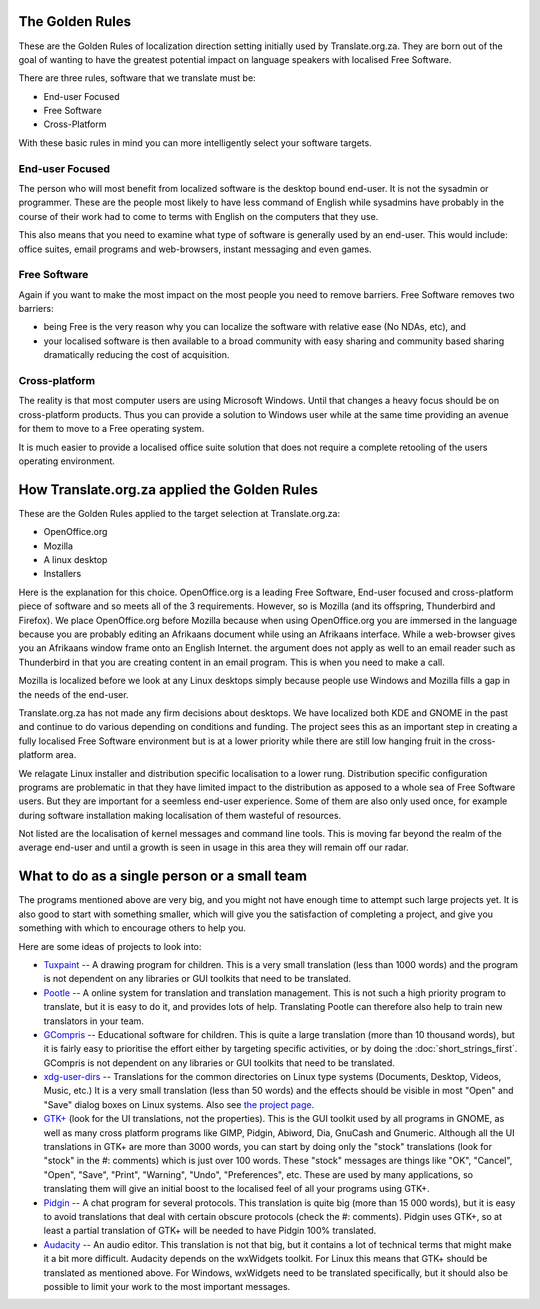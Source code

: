 
.. _../pages/guide/golden_rules#the_golden_rules:

The Golden Rules
****************

These are the Golden Rules of localization direction setting initially used by
Translate.org.za.  They are born out of the goal of wanting to have the
greatest potential impact on language speakers with localised Free Software.

There are three rules, software that we translate must be:

- End-user Focused
- Free Software
- Cross-Platform

With these basic rules in mind you can more intelligently select your software
targets.

.. _../pages/guide/golden_rules#end-user_focused:

End-user Focused
================

The person who will most benefit from localized software is the desktop bound
end-user.  It is not the sysadmin or programmer.  These are the people most
likely to have less command of English while sysadmins have probably in the
course of their work had to come to terms with English on the computers that
they use.

This also means that you need to examine what type of software is generally
used by an end-user.  This would include: office suites, email programs and
web-browsers, instant messaging and even games.

.. _../pages/guide/golden_rules#free_software:

Free Software
=============

Again if you want to make the most impact on the most people you need to remove
barriers.  Free Software removes two barriers:

- being Free is the very reason why you can localize the software with relative
  ease (No NDAs, etc), and 
- your localised software is then available to a broad community with easy
  sharing and community based sharing dramatically reducing the cost of
  acquisition.

.. _../pages/guide/golden_rules#cross-platform:

Cross-platform
==============

The reality is that most computer users are using Microsoft Windows.  Until
that changes a heavy focus should be on cross-platform products.  Thus you can
provide a solution to Windows user while at the same time providing an avenue
for them to move to a Free operating system.

It is much easier to provide a localised office suite solution that does not
require a complete retooling of the users operating environment.

.. _../pages/guide/golden_rules#how_translate.org.za_applied_the_golden_rules:

How Translate.org.za applied the Golden Rules
*********************************************

These are the Golden Rules applied to the target selection at Translate.org.za:

- OpenOffice.org
- Mozilla
- A linux desktop
- Installers

Here is the explanation for this choice.  OpenOffice.org is a leading Free
Software, End-user focused and cross-platform piece of software and so meets
all of the 3 requirements.  However, so is Mozilla (and its offspring,
Thunderbird and Firefox).  We place OpenOffice.org before Mozilla because when
using OpenOffice.org you are immersed in the language because you are probably
editing an Afrikaans document while using an Afrikaans interface.  While a
web-browser gives you an Afrikaans window frame onto an English Internet.  the
argument does not apply as well to an email reader such as Thunderbird in that
you are creating content in an email program.  This is when you need to make a
call.

Mozilla is localized before we look at any Linux desktops simply because people
use Windows and Mozilla fills a gap in the needs of the end-user.

Translate.org.za has not made any firm decisions about desktops.  We have
localized both KDE and GNOME in the past and continue to do various depending
on conditions and funding.  The project sees this as an important step in
creating a fully localised Free Software environment but is at a lower priority
while there are still low hanging fruit in the cross-platform area.

We relagate Linux installer and distribution specific localisation to a lower
rung.  Distribution specific configuration programs are problematic in that
they have limited impact to the distribution as apposed to a whole sea of Free
Software users.  But they are important for a seemless end-user experience.
Some of them are also only used once, for example during software installation
making localisation of them wasteful of resources.

Not listed are the localisation of kernel messages and command line tools.
This is moving far beyond the realm of the average end-user and until a growth
is seen in usage in this area they will remain off our radar.

.. _../pages/guide/golden_rules#what_to_do_as_a_single_person_or_a_small_team:

What to do as a single person or a small team
*********************************************
The programs mentioned above are very big, and you might not have enough time
to attempt such large projects yet. It is also good to start with something
smaller, which will give you the satisfaction of completing a project, and give
you something with which to encourage others to help you.

Here are some ideas of projects to look into:

- `Tuxpaint <http://tuxpaint.org>`_ -- A drawing program for children. This is
  a very small translation (less than 1000 words) and the program is not
  dependent on any libraries or GUI toolkits that need to be translated.
- `Pootle <http://pootle.locamotion.org/>`_ -- A online system for translation
  and translation management. This is not such a high priority program to
  translate, but it is easy to do it, and provides lots of help. Translating
  Pootle can therefore also help to train new translators in your team.
- `GCompris <http://www.gcompris.net/>`_ -- Educational software for children.
  This is quite a large translation (more than 10 thousand words), but it is
  fairly easy to prioritise the effort either by targeting specific activities,
  or by doing the :doc:`short_strings_first`. GCompris is not dependent on any
  libraries or GUI toolkits that need to be translated.
- `xdg-user-dirs <http://l10n.gnome.org/module/xdg-user-dirs>`_ -- Translations
  for the common directories on Linux type systems (Documents, Desktop, Videos,
  Music, etc.) It is a very small translation (less than 50 words) and the
  effects should be visible in most "Open" and "Save" dialog boxes on Linux
  systems. Also see `the project page
  <http://freedesktop.org/wiki/Software/xdg-user-dirs>`_.
- `GTK+ <http://l10n.gnome.org/module/gtk+>`_ (look for the UI translations,
  not the properties). This is the GUI toolkit used by all programs in GNOME,
  as well as many cross platform programs like GIMP, Pidgin, Abiword, Dia,
  GnuCash and Gnumeric. Although all the UI translations in GTK+ are more than
  3000 words, you can start by doing only the "stock" translations (look for
  "stock" in the #: comments) which is just over 100 words. These "stock"
  messages are things like "OK", "Cancel", "Open", "Save", "Print", "Warning",
  "Undo", "Preferences", etc. These are used by many applications, so
  translating them will give an initial boost to the localised feel of all your
  programs using GTK+.
- `Pidgin <http://pidgin.im/>`_ -- A chat program for several protocols. This
  translation is quite big (more than 15 000 words), but it is easy to avoid
  translations that deal with certain obscure protocols (check the #:
  comments). Pidgin uses GTK+, so at least a partial translation of GTK+ will
  be needed to have Pidgin 100% translated.
- `Audacity <http://audacity.sourceforge.net/>`_ -- An audio editor. This
  translation is not that big, but it contains a lot of technical terms that
  might make it a bit more difficult. Audacity depends on the wxWidgets
  toolkit. For Linux this means that GTK+ should be translated as mentioned
  above. For Windows, wxWidgets need to be translated specifically, but it
  should also be possible to limit your work to the most important messages.
